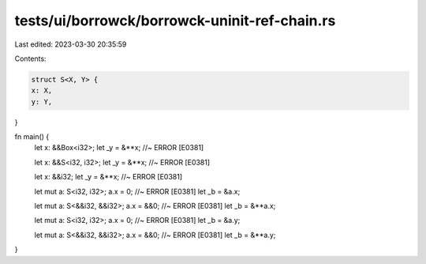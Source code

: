 tests/ui/borrowck/borrowck-uninit-ref-chain.rs
==============================================

Last edited: 2023-03-30 20:35:59

Contents:

.. code-block:: rs

    struct S<X, Y> {
    x: X,
    y: Y,
}

fn main() {
    let x: &&Box<i32>;
    let _y = &**x; //~ ERROR [E0381]

    let x: &&S<i32, i32>;
    let _y = &**x; //~ ERROR [E0381]

    let x: &&i32;
    let _y = &**x; //~ ERROR [E0381]


    let mut a: S<i32, i32>;
    a.x = 0; //~ ERROR [E0381]
    let _b = &a.x;

    let mut a: S<&&i32, &&i32>;
    a.x = &&0; //~ ERROR [E0381]
    let _b = &**a.x;


    let mut a: S<i32, i32>;
    a.x = 0; //~ ERROR [E0381]
    let _b = &a.y;

    let mut a: S<&&i32, &&i32>;
    a.x = &&0; //~ ERROR [E0381]
    let _b = &**a.y;
}



